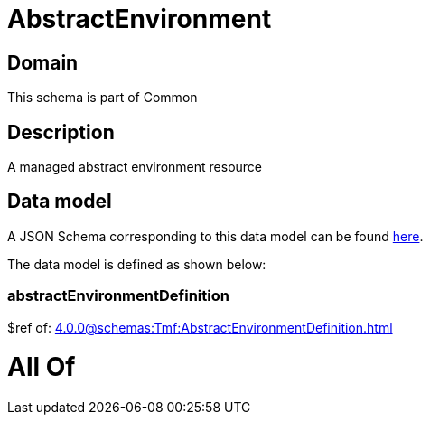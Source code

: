 = AbstractEnvironment

[#domain]
== Domain

This schema is part of Common

[#description]
== Description

A managed abstract environment resource


[#data_model]
== Data model

A JSON Schema corresponding to this data model can be found https://tmforum.org[here].

The data model is defined as shown below:


=== abstractEnvironmentDefinition
$ref of: xref:4.0.0@schemas:Tmf:AbstractEnvironmentDefinition.adoc[]


= All Of 

